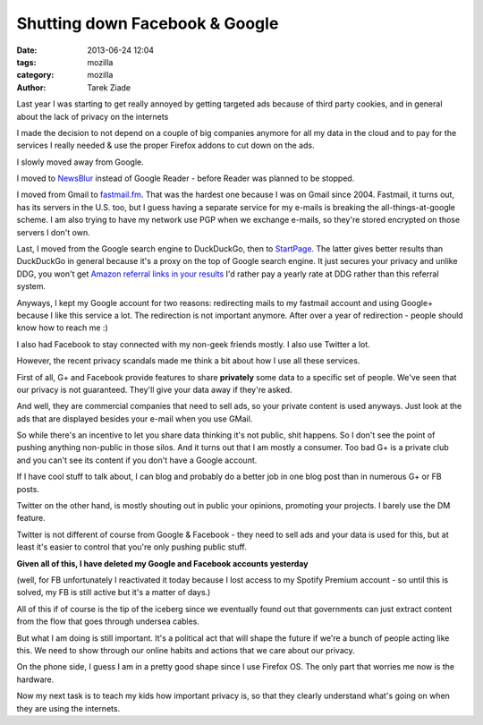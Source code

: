Shutting down Facebook & Google
###############################

:date: 2013-06-24 12:04
:tags: mozilla
:category: mozilla
:author: Tarek Ziade


Last year I was starting to get really annoyed by getting targeted
ads because of third party cookies, and in general about the lack
of privacy on the internets

I made the decision to not depend on a couple of big companies
anymore for all my data in the cloud and to pay for the services
I really needed & use the proper Firefox addons to cut down
on the ads.

I slowly moved away from Google.

I moved to `NewsBlur <https://www.newsblur.com/>`_
instead of Google Reader - before Reader was planned to be stopped.

I moved from Gmail to `fastmail.fm <http://fastmail.fm>`_. That was the
hardest one because I was on Gmail since 2004. Fastmail, it turns
out, has its servers in the U.S. too, but I guess having a
separate service for my e-mails is breaking the all-things-at-google
scheme. I am also trying to have my network use PGP when we exchange
e-mails, so they're stored encrypted on those servers I don't own.

Last, I moved from the Google search engine to DuckDuckGo, then
to `StartPage <https://startpage.com/>`_. The latter gives better
results than DuckDuckGo in general because it's a proxy on the
top of Google search engine. It just secures your privacy and
unlike DDG, you won't get `Amazon referral links in your results
<https://duckduckgo.com/privacy>`_  I'd rather pay a yearly
rate at DDG rather than this referral system.

Anyways, I kept my Google account for two reasons: redirecting mails
to my fastmail account and using Google+ because I like this service
a lot. The redirection is not important anymore. After over a year of
redirection - people should know how to reach me :)

I also had Facebook to stay connected with my non-geek friends
mostly. I also use Twitter a lot.

However, the recent privacy scandals made me think a bit about
how I use all these services.

First of all, G+ and Facebook provide features to share **privately**
some data to a specific set of people. We've seen that our privacy
is not guaranteed. They'll give your data away if they're asked.

And well, they are commercial companies that need to sell ads,
so your private content is used anyways. Just look at the ads that
are displayed besides your e-mail when you use GMail.

So while there's an incentive to let you share data thinking
it's not public, shit happens. So I don't see the point of pushing
anything non-public in those silos. And it turns out that I am mostly
a consumer. Too bad G+ is a private club and you can't see its
content if you don't have a Google account.

If I have cool stuff to talk about, I can blog and probably
do a better job in one blog post than in numerous G+ or FB posts.

Twitter on the other hand, is mostly shouting out in public your
opinions, promoting your projects. I barely use the DM feature.

Twitter is not different of course from Google & Facebook - they
need to sell ads and your data is used for this, but at least it's
easier to control that you're only pushing public stuff.


**Given all of this, I have deleted my Google and Facebook accounts yesterday**

(well, for FB unfortunately I reactivated it today because I lost
access to my Spotify Premium account - so until this is solved, my FB
is still active but it's a matter of days.)

All of this if of course is the tip of the iceberg since we eventually
found out that governments can just extract content from the flow that
goes through undersea cables.

But what I am doing is still important. It's a political act that will
shape the future if we're a bunch of people acting like this.
We need to show through our online habits and actions that we care about
our privacy.

On the phone side, I guess I am in a pretty good shape since I use Firefox OS.
The only part that worries me now is the hardware.

Now my next task is to teach my kids how important privacy is, so that they
clearly understand what's going on when they are using the internets.
